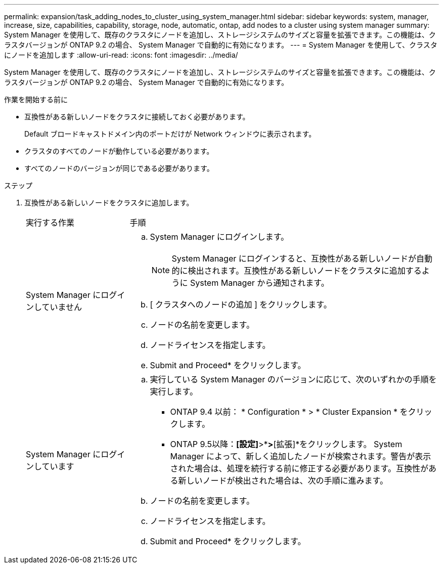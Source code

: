 ---
permalink: expansion/task_adding_nodes_to_cluster_using_system_manager.html 
sidebar: sidebar 
keywords: system, manager, increase, size, capabilities, capability, storage, node, automatic, ontap, add nodes to a cluster using system manager 
summary: System Manager を使用して、既存のクラスタにノードを追加し、ストレージシステムのサイズと容量を拡張できます。この機能は、クラスタバージョンが ONTAP 9.2 の場合、 System Manager で自動的に有効になります。 
---
= System Manager を使用して、クラスタにノードを追加します
:allow-uri-read: 
:icons: font
:imagesdir: ../media/


[role="lead"]
System Manager を使用して、既存のクラスタにノードを追加し、ストレージシステムのサイズと容量を拡張できます。この機能は、クラスタバージョンが ONTAP 9.2 の場合、 System Manager で自動的に有効になります。

.作業を開始する前に
* 互換性がある新しいノードをクラスタに接続しておく必要があります。
+
Default ブロードキャストドメイン内のポートだけが Network ウィンドウに表示されます。

* クラスタのすべてのノードが動作している必要があります。
* すべてのノードのバージョンが同じである必要があります。


.ステップ
. 互換性がある新しいノードをクラスタに追加します。
+
[cols="1,3"]
|===


| 実行する作業 | 手順 


 a| 
System Manager にログインしていません
 a| 
.. System Manager にログインします。
+
[NOTE]
====
System Manager にログインすると、互換性がある新しいノードが自動的に検出されます。互換性がある新しいノードをクラスタに追加するように System Manager から通知されます。

====
.. [ クラスタへのノードの追加 ] をクリックします。
.. ノードの名前を変更します。
.. ノードライセンスを指定します。
.. Submit and Proceed* をクリックします。




 a| 
System Manager にログインしています
 a| 
.. 実行している System Manager のバージョンに応じて、次のいずれかの手順を実行します。
+
*** ONTAP 9.4 以前： * Configuration * > * Cluster Expansion * をクリックします。
*** ONTAP 9.5以降：*[設定]*>*[クラスタ]*>*[拡張]*をクリックします。
System Manager によって、新しく追加したノードが検索されます。警告が表示された場合は、処理を続行する前に修正する必要があります。互換性がある新しいノードが検出された場合は、次の手順に進みます。


.. ノードの名前を変更します。
.. ノードライセンスを指定します。
.. Submit and Proceed* をクリックします。


|===


